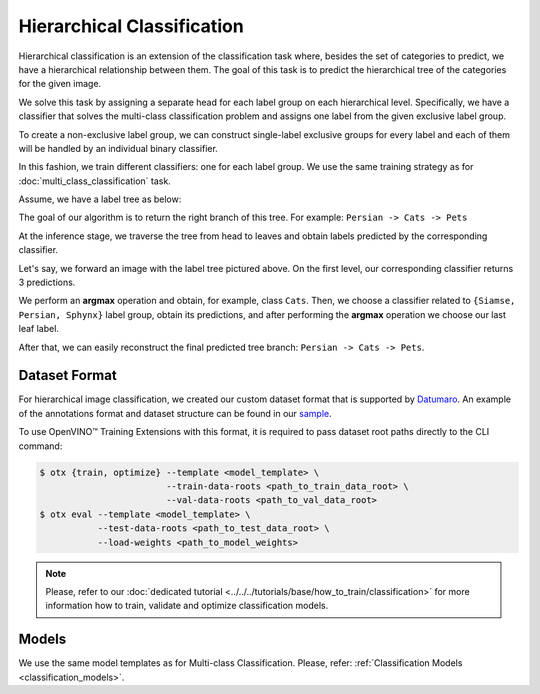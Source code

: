 Hierarchical Classification
===========================

Hierarchical classification is an extension of the classification task where, besides the set of categories to predict, we have a hierarchical relationship between them.
The goal of this task is to predict the hierarchical tree of the categories for the given image.

We solve this task by assigning a separate head for each label group on each hierarchical level.
Specifically, we have a classifier that solves the multi-class classification problem and assigns one label from the given exclusive label group.

To create a non-exclusive label group, we can construct single-label exclusive groups for every label and each of them will be handled by an individual binary classifier.

In this fashion, we train different classifiers: one for each label group. We use the same training strategy as for :doc:`multi_class_classification` task.


Assume, we have a label tree as below:

.. _hierarchical_image_example:


.. image:: ../../../../../utils/images/label_tree.png
  :width: 600
  :alt: image uploaded from this `source <https://towardsdatascience.com/https-medium-com-noa-weiss-the-hitchhikers-guide-to-hierarchical-classification-f8428ea1e076>`_


The goal of our algorithm is to return the right branch of this tree. For example: ``Persian -> Cats -> Pets``

At the inference stage, we traverse the tree from head to leaves and obtain labels predicted by the corresponding classifier.

Let's say, we forward an image with the label tree pictured above. On the first level, our corresponding classifier returns 3 predictions.

We perform an **argmax** operation and obtain, for example, class ``Cats``. Then, we choose a classifier related to ``{Siamse, Persian, Sphynx}`` label group,
obtain its predictions, and after performing the **argmax** operation we choose our last leaf label.

After that, we can easily reconstruct the final predicted tree branch: ``Persian -> Cats -> Pets``.

**************
Dataset Format
**************
.. _hierarchical_dataset:

For hierarchical image classification, we created our custom dataset format that is supported by `Datumaro <https://github.com/openvinotoolkit/datumaro>`_.
An example of the annotations format and dataset structure can be found in our `sample <https://github.com/openvinotoolkit/training_extensions/tree/develop/data/datumaro_h-label>`_.

To use OpenVINO™ Training Extensions with this format, it is required to pass dataset root paths directly to the CLI command:

.. code-block::

    $ otx {train, optimize} --template <model_template> \
                            --train-data-roots <path_to_train_data_root> \
                            --val-data-roots <path_to_val_data_root>
    $ otx eval --template <model_template> \
               --test-data-roots <path_to_test_data_root> \
               --load-weights <path_to_model_weights>

.. note::

    Please, refer to our :doc:`dedicated tutorial <../../../tutorials/base/how_to_train/classification>` for more information how to train, validate and optimize classification models.

******
Models
******

We use the same model templates as for Multi-class Classification. Please, refer: :ref:`Classification Models <classification_models>`.

.. ********************
.. Incremental Learning
.. ********************

.. To be added soon